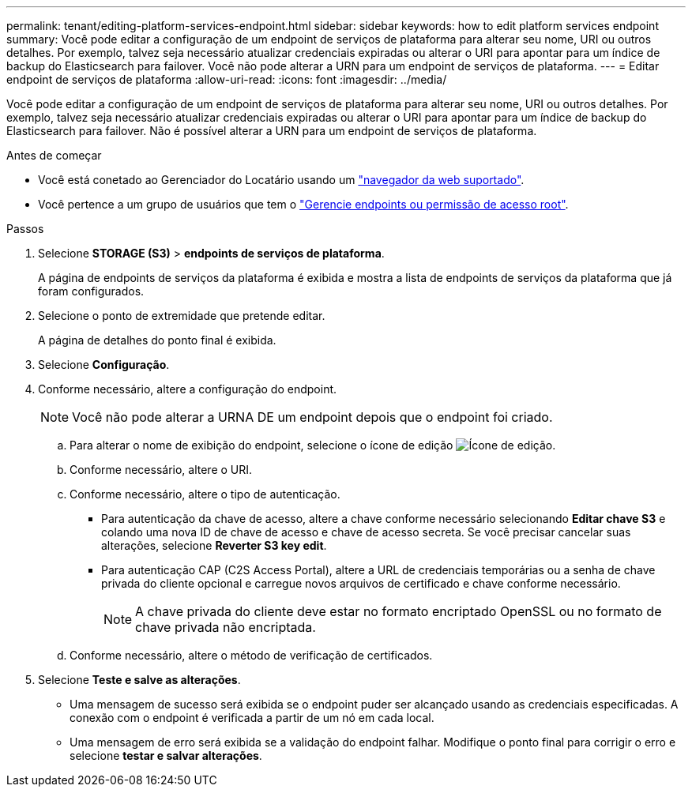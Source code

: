 ---
permalink: tenant/editing-platform-services-endpoint.html 
sidebar: sidebar 
keywords: how to edit platform services endpoint 
summary: Você pode editar a configuração de um endpoint de serviços de plataforma para alterar seu nome, URI ou outros detalhes. Por exemplo, talvez seja necessário atualizar credenciais expiradas ou alterar o URI para apontar para um índice de backup do Elasticsearch para failover. Você não pode alterar a URN para um endpoint de serviços de plataforma. 
---
= Editar endpoint de serviços de plataforma
:allow-uri-read: 
:icons: font
:imagesdir: ../media/


[role="lead"]
Você pode editar a configuração de um endpoint de serviços de plataforma para alterar seu nome, URI ou outros detalhes. Por exemplo, talvez seja necessário atualizar credenciais expiradas ou alterar o URI para apontar para um índice de backup do Elasticsearch para failover. Não é possível alterar a URN para um endpoint de serviços de plataforma.

.Antes de começar
* Você está conetado ao Gerenciador do Locatário usando um link:../admin/web-browser-requirements.html["navegador da web suportado"].
* Você pertence a um grupo de usuários que tem o link:tenant-management-permissions.html["Gerencie endpoints ou permissão de acesso root"].


.Passos
. Selecione *STORAGE (S3)* > *endpoints de serviços de plataforma*.
+
A página de endpoints de serviços da plataforma é exibida e mostra a lista de endpoints de serviços da plataforma que já foram configurados.

. Selecione o ponto de extremidade que pretende editar.
+
A página de detalhes do ponto final é exibida.

. Selecione *Configuração*.
. Conforme necessário, altere a configuração do endpoint.
+

NOTE: Você não pode alterar a URNA DE um endpoint depois que o endpoint foi criado.

+
.. Para alterar o nome de exibição do endpoint, selecione o ícone de edição image:../media/icon_edit_tm.png["Ícone de edição"].
.. Conforme necessário, altere o URI.
.. Conforme necessário, altere o tipo de autenticação.
+
*** Para autenticação da chave de acesso, altere a chave conforme necessário selecionando *Editar chave S3* e colando uma nova ID de chave de acesso e chave de acesso secreta. Se você precisar cancelar suas alterações, selecione *Reverter S3 key edit*.
*** Para autenticação CAP (C2S Access Portal), altere a URL de credenciais temporárias ou a senha de chave privada do cliente opcional e carregue novos arquivos de certificado e chave conforme necessário.
+

NOTE: A chave privada do cliente deve estar no formato encriptado OpenSSL ou no formato de chave privada não encriptada.



.. Conforme necessário, altere o método de verificação de certificados.


. Selecione *Teste e salve as alterações*.
+
** Uma mensagem de sucesso será exibida se o endpoint puder ser alcançado usando as credenciais especificadas. A conexão com o endpoint é verificada a partir de um nó em cada local.
** Uma mensagem de erro será exibida se a validação do endpoint falhar. Modifique o ponto final para corrigir o erro e selecione *testar e salvar alterações*.



